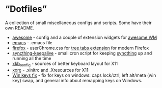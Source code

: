 * \ldquo{}Dotfiles\rdquo{}
A collection of small miscellaneous configs and scripts.
Some have their own README.

 * [[./awesome][awesome]] - config and a couple of extension widgets for [[https://awesomewm.org/][awesome WM]]
 * [[./emacs][emacs]] - .emacs file
 * [[./firefox][firefox]] - userChrome.css for [[http://piro.sakura.ne.jp/xul/_treestyletab.html.en][tree tabs extension]] for modern Firefox
 * [[./syncthing-keepalive][syncthing-keepalive]] - small cron script for keeping [[https://syncthing.net/][syncthing]] up
   and running all the time
 * [[./xkb_config][xkb_config]] - sources of better keyboard layout for X11
 * [[./xorg][xorg]] - .xinitrc and .Xresources for X11
 * [[./winkeys][Win keys fix]] - fix for keys on windows: caps lock/ctrl, left
   alt/meta (win key) swap, and general info about remapping keys on
   Windows.
